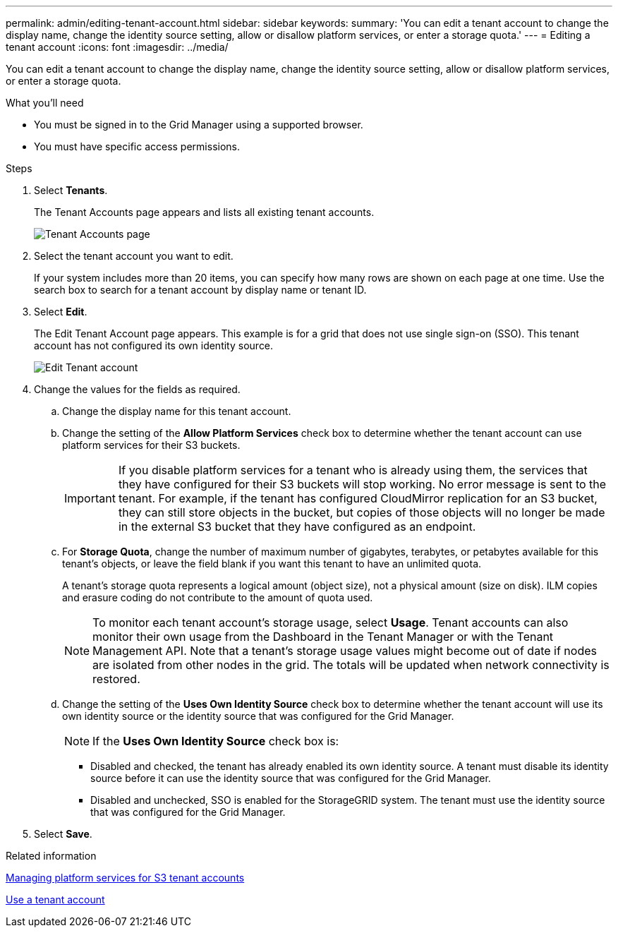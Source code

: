 ---
permalink: admin/editing-tenant-account.html
sidebar: sidebar
keywords: 
summary: 'You can edit a tenant account to change the display name, change the identity source setting, allow or disallow platform services, or enter a storage quota.'
---
= Editing a tenant account
:icons: font
:imagesdir: ../media/

[.lead]
You can edit a tenant account to change the display name, change the identity source setting, allow or disallow platform services, or enter a storage quota.

.What you'll need

* You must be signed in to the Grid Manager using a supported browser.
* You must have specific access permissions.

.Steps

. Select *Tenants*.
+
The Tenant Accounts page appears and lists all existing tenant accounts.
+
image::../media/tenant_accounts_page.png[Tenant Accounts page]

. Select the tenant account you want to edit.
+
If your system includes more than 20 items, you can specify how many rows are shown on each page at one time. Use the search box to search for a tenant account by display name or tenant ID.

. Select *Edit*.
+
The Edit Tenant Account page appears. This example is for a grid that does not use single sign-on (SSO). This tenant account has not configured its own identity source.
+
image::../media/edit_tenant_account.png[Edit Tenant account]

. Change the values for the fields as required.
 .. Change the display name for this tenant account.
 .. Change the setting of the *Allow Platform Services* check box to determine whether the tenant account can use platform services for their S3 buckets.
+
IMPORTANT: If you disable platform services for a tenant who is already using them, the services that they have configured for their S3 buckets will stop working. No error message is sent to the tenant. For example, if the tenant has configured CloudMirror replication for an S3 bucket, they can still store objects in the bucket, but copies of those objects will no longer be made in the external S3 bucket that they have configured as an endpoint.

 .. For *Storage Quota*, change the number of maximum number of gigabytes, terabytes, or petabytes available for this tenant's objects, or leave the field blank if you want this tenant to have an unlimited quota.
+
A tenant's storage quota represents a logical amount (object size), not a physical amount (size on disk). ILM copies and erasure coding do not contribute to the amount of quota used.
+
NOTE: To monitor each tenant account's storage usage, select *Usage*. Tenant accounts can also monitor their own usage from the Dashboard in the Tenant Manager or with the Tenant Management API. Note that a tenant's storage usage values might become out of date if nodes are isolated from other nodes in the grid. The totals will be updated when network connectivity is restored.

 .. Change the setting of the *Uses Own Identity Source* check box to determine whether the tenant account will use its own identity source or the identity source that was configured for the Grid Manager.
+
NOTE: If the *Uses Own Identity Source* check box is:

  *** Disabled and checked, the tenant has already enabled its own identity source. A tenant must disable its identity source before it can use the identity source that was configured for the Grid Manager.
  *** Disabled and unchecked, SSO is enabled for the StorageGRID system. The tenant must use the identity source that was configured for the Grid Manager.
. Select *Save*.

.Related information

link:managing-platform-services-for-s3-tenant-accounts.html[Managing platform services for S3 tenant accounts]

link:../tenant/index.html[Use a tenant account]
